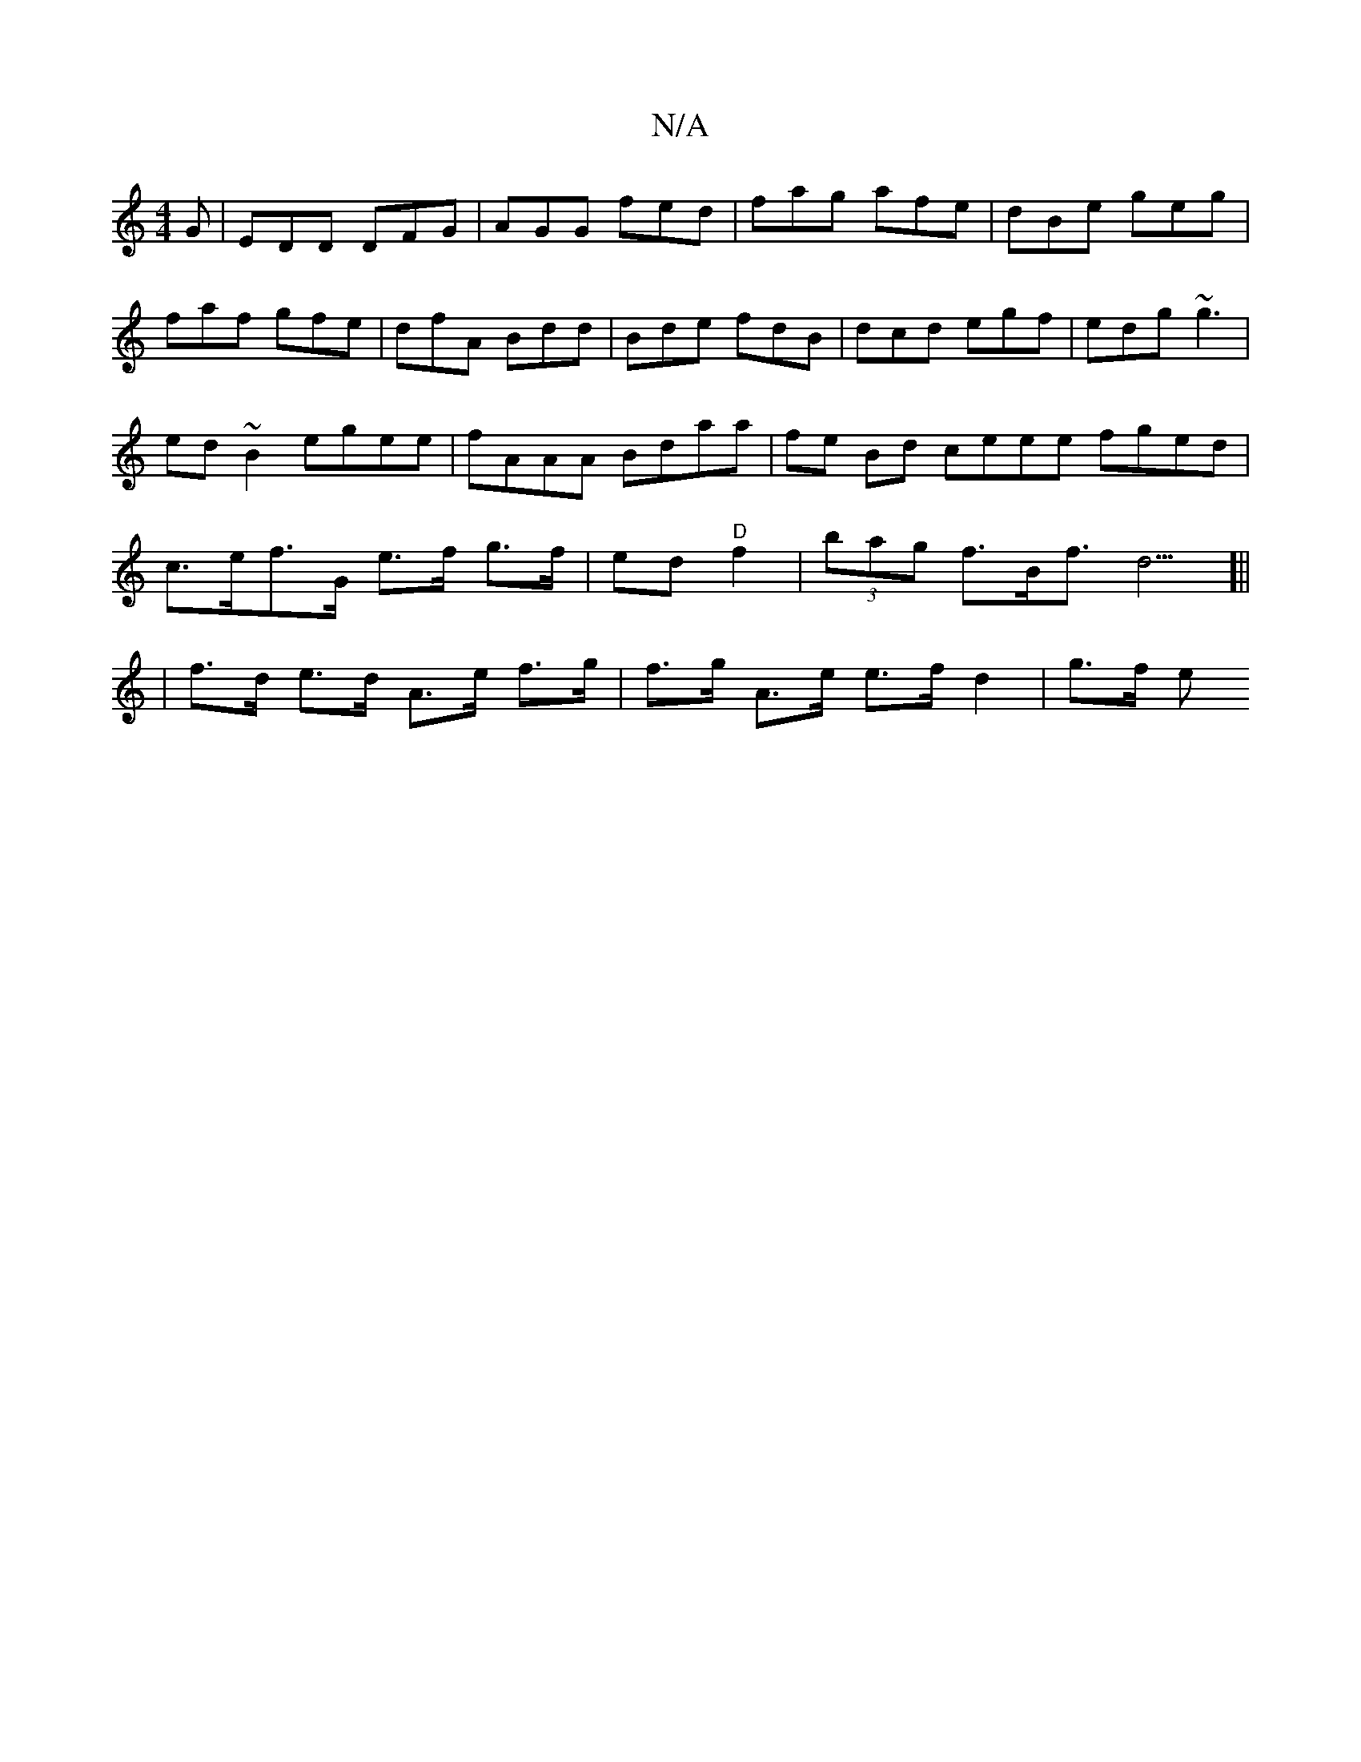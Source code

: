 X:1
T:N/A
M:4/4
R:N/A
K:Cmajor
G|EDD DFG|AGG fed|fag afe|dBe geg|faf gfe|dfA Bdd|Bde fdB|dcd egf|edg ~g3|ed ~B2 egee|fAAA Bdaa|fe Bd ceee fged | c>ef>G e>f g>f|ed "D"f2 | (3bag f>Bf>d9 [||
|f>d e>d A>e f>g | f>g A>e e>f d2 | g>f e>